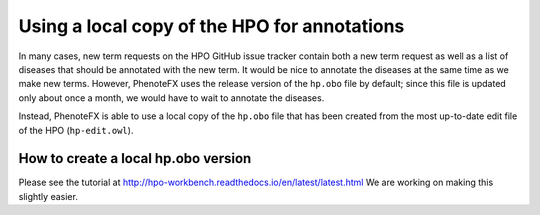 .. _tutorial_local_hpo:

=============================================
Using a local copy of the HPO for annotations
=============================================

In many cases, new term requests on the HPO GitHub issue tracker contain both a new term request
as well as a list of diseases that should be annotated with the new term. It would be nice to
annotate the diseases at the same time as we make new terms. However, PhenoteFX uses the release
version of the ``hp.obo`` file by default; since this file is updated only about once a month,
we would have to wait to annotate the diseases.

Instead, PhenoteFX is able to use a local copy of the ``hp.obo`` file that has been created from the
most up-to-date edit file of the HPO (``hp-edit.owl``).

How to create a local hp.obo version
~~~~~~~~~~~~~~~~~~~~~~~~~~~~~~~~~~~~

Please see the tutorial at http://hpo-workbench.readthedocs.io/en/latest/latest.html
We are working on making this slightly easier.


